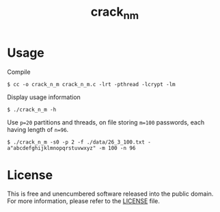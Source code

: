 #+title: crack_n_m

* Usage

Compile
#+begin_example
$ cc -o crack_n_m crack_n_m.c -lrt -pthread -lcrypt -lm
#+end_example

Display usage information
#+begin_example
$ ./crack_n_m -h 
#+end_example

Use =p=20= partitions and threads, on file storing =m=100= passwords, each having length of =n=96=.
#+begin_example
$ ./crack_n_m -s0 -p 2 -f ./data/26_3_100.txt -a"abcdefghijklmnopqrstuvwxyz" -m 100 -n 96
#+end_example

* License

This is free and unencumbered software released into the public domain. For more information, please refer to the [[./LICENSE][LICENSE]] file.
